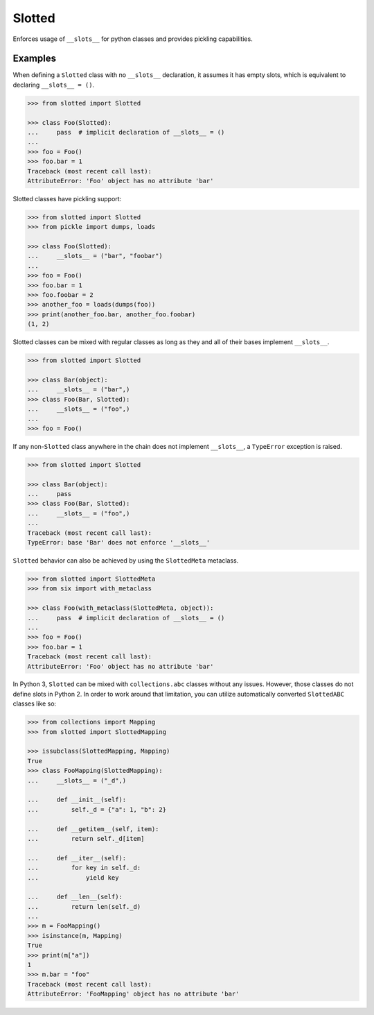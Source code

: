 Slotted
=======
.. image:: https://github.com/brunonicko/slotted/workflows/MyPy/badge.svg
    :target: https://github.com/brunonicko/slotted/actions?query=workflow%3AMyPy

.. image:: https://github.com/brunonicko/slotted/workflows/Lint/badge.svg
    :target: https://github.com/brunonicko/slotted/actions?query=workflow%3ALint

.. image:: https://github.com/brunonicko/slotted/workflows/Tests/badge.svg
    :target: https://github.com/brunonicko/slotted/actions?query=workflow%3ATests

.. image:: https://badge.fury.io/py/slotted.svg
    :target: https://pypi.org/project/slotted/

Enforces usage of ``__slots__`` for python classes and provides pickling capabilities.

Examples
--------
When defining a ``Slotted`` class with no ``__slots__`` declaration, it assumes it has
empty slots, which is equivalent to declaring ``__slots__ = ()``.

.. code:: python

    >>> from slotted import Slotted
    
    >>> class Foo(Slotted):
    ...     pass  # implicit declaration of __slots__ = ()
    ...
    >>> foo = Foo()
    >>> foo.bar = 1
    Traceback (most recent call last):
    AttributeError: 'Foo' object has no attribute 'bar'

Slotted classes have pickling support:

.. code:: python

    >>> from slotted import Slotted
    >>> from pickle import dumps, loads
    
    >>> class Foo(Slotted):
    ...     __slots__ = ("bar", "foobar")
    ...
    >>> foo = Foo()
    >>> foo.bar = 1
    >>> foo.foobar = 2
    >>> another_foo = loads(dumps(foo))
    >>> print(another_foo.bar, another_foo.foobar)
    (1, 2)

Slotted classes can be mixed with regular classes as long as they and all of their bases
implement ``__slots__``.

.. code:: python

    >>> from slotted import Slotted
    
    >>> class Bar(object):
    ...     __slots__ = ("bar",)
    >>> class Foo(Bar, Slotted):
    ...     __slots__ = ("foo",)
    ...
    >>> foo = Foo()

If any non-``Slotted`` class anywhere in the chain does not implement ``__slots__``, a
``TypeError`` exception is raised.

.. code:: python

    >>> from slotted import Slotted
    
    >>> class Bar(object):
    ...     pass
    >>> class Foo(Bar, Slotted):
    ...     __slots__ = ("foo",)
    ...
    Traceback (most recent call last):
    TypeError: base 'Bar' does not enforce '__slots__'

``Slotted`` behavior can also be achieved by using the ``SlottedMeta`` metaclass.

.. code:: python

    >>> from slotted import SlottedMeta
    >>> from six import with_metaclass
    
    >>> class Foo(with_metaclass(SlottedMeta, object)):
    ...     pass  # implicit declaration of __slots__ = ()
    ...
    >>> foo = Foo()
    >>> foo.bar = 1
    Traceback (most recent call last):
    AttributeError: 'Foo' object has no attribute 'bar'

In Python 3, ``Slotted`` can be mixed with ``collections.abc`` classes without any
issues. However, those classes do not define slots in Python 2. In order to work around
that limitation, you can utilize automatically converted ``SlottedABC`` classes like so:

.. code:: python

    >>> from collections import Mapping
    >>> from slotted import SlottedMapping
    
    >>> issubclass(SlottedMapping, Mapping)
    True
    >>> class FooMapping(SlottedMapping):
    ...     __slots__ = ("_d",)

    ...     def __init__(self):
    ...         self._d = {"a": 1, "b": 2}

    ...     def __getitem__(self, item):
    ...         return self._d[item]

    ...     def __iter__(self):
    ...         for key in self._d:
    ...             yield key

    ...     def __len__(self):
    ...         return len(self._d)
    ...
    >>> m = FooMapping()
    >>> isinstance(m, Mapping)
    True
    >>> print(m["a"])
    1
    >>> m.bar = "foo"
    Traceback (most recent call last):
    AttributeError: 'FooMapping' object has no attribute 'bar'
